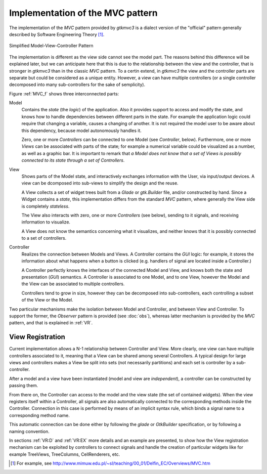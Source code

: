 Implementation of the MVC pattern
=================================

The implementation of the *MVC* pattern provided by *gtkmvc3* is a dialect
version of the "official" pattern generally described by Software
Engineering Theory [#theory]_.

.. _MVC_f:

.. figure:: images/mvc.png
   :width: 8 cm
   :align: center

   Simplified Model-View-Controller Pattern

The implementation is different as the view side cannot see the model
part. The reasons behind this difference will be explained later, but
we can anticipate here that this is due to the relationship between
the view and the controller, that is stronger in *gtkmvc3* than in the
classic *MVC* pattern. To a certin extend, in *gtkmvc3* the view and the
controller parts are separate but could be considered as a unique
entity. However, a view can have multiple controllers (or a single
controller decomposed into many sub-controllers for the sake of
semplicity).


Figure :ref:`MVC_f` shows three interconnected parts:

Model
   Contains the *state* (the *logic*) of the
   application. Also it provides support to access and modify the
   state, and knows how to handle dependencies between different parts
   in the state. For example the application logic could require that
   changing a variable, causes a changing of another. It is not
   required the model user to be aware about this dependency, because
   model autonomously handles it.
 
   Zero, one or more *Controllers* can be connected to one Model
   (see *Controller*, below). Furthermore, one or more
   *Views* can be associated with parts of the state; for example
   a numerical variable could be visualized as a number, as well as a
   graphic bar. It is important to remark that *a Model does not
   know that a set of Views is possibly connected to its state
   through a set of Controllers*.
 
View
   Shows parts of the Model state, and interactively
   exchanges information with the User, via input/output devices.
   A view can be dcomposed into sub-views to simplify the design and
   the reuse. 

   A View collects a set of widget trees built from a *Glade* or
   *gtk.Builder* file, and/or constructed by hand. Since a Widget
   contains a *state*, this implementation differs from the standard
   *MVC* pattern, where generally the View side is completely
   *stateless*.
 
   The View also interacts with zero, one or more *Controllers*
   (see below), sending to it signals, and receiving information to
   visualize.
 
   A View does not know the semantics concerning what it visualizes,
   and neither knows that it is possibly connected to a set of
   controllers.
 
Controller
   Realizes the connection between Models and Views.
   A Controller contains the *GUI* logic: for example, it stores the
   information about what happens when a button is clicked (e.g. 
   handlers of signal are located inside a Controller.)
 
   A Controller perfectly knows the interfaces of the connected Model
   and View, and knows both the state and presentation (*GUI*)
   semantics. A Controller is associated to one Model, and to one
   View, however the Model and the View can be associated to multiple
   controllers. 

   Controllers tend to grow in size, however they can be decomposed
   into sub-controllers, each controlling a subset of the View or the
   Model.


Two particular mechanisms make the isolation between Model and
Controller, and between View and Controller. To support the former,
the *Observer* pattern is provided (see :doc:`obs`), whereas latter mechanism is
provided by the *MVC* pattern, and that is explained in :ref:`VR`.


.. _VR:

View Registration
^^^^^^^^^^^^^^^^^

Current implementation allows a N-1 relationship between Controller
and View. More clearly, one view can have multiple controllers
associated to it, meaning that a View can be shared among several
Controllers. A typical design for large views and controllers makes a
View be split into sets (not necessarily partitions) and each set is
controller by a sub-controller.

After a model and a view have been instantiated (model and view are
*independent*), a controller can be constructed by passing them.

From there on, the Controller can access to the model and the view
state (the set of contained widgets). When the view registers itself
within a Controller, all signals are also automatically connected to
the corresponding methods inside the Controller. Connection in this
case is performed by means of an implicit syntax rule, which binds a
signal name to a corresponding method name.  

This automatic connection can be done either by following the `glade`
or `GtkBuilder` specification, or by following a naming convention.

In sections :ref:`VR:D` and :ref:`VR:EX` more details and an example are
presented, to show how the View registration mechanism can be
exploited by controllers to connect signals and handle the creation of
particular widgets like for example TreeViews, TreeColumns,
CellRenderers, etc.

.. [#theory] For example, see http://www.mimuw.edu.pl/~sl/teaching/00_01/Delfin_EC/Overviews/MVC.htm
